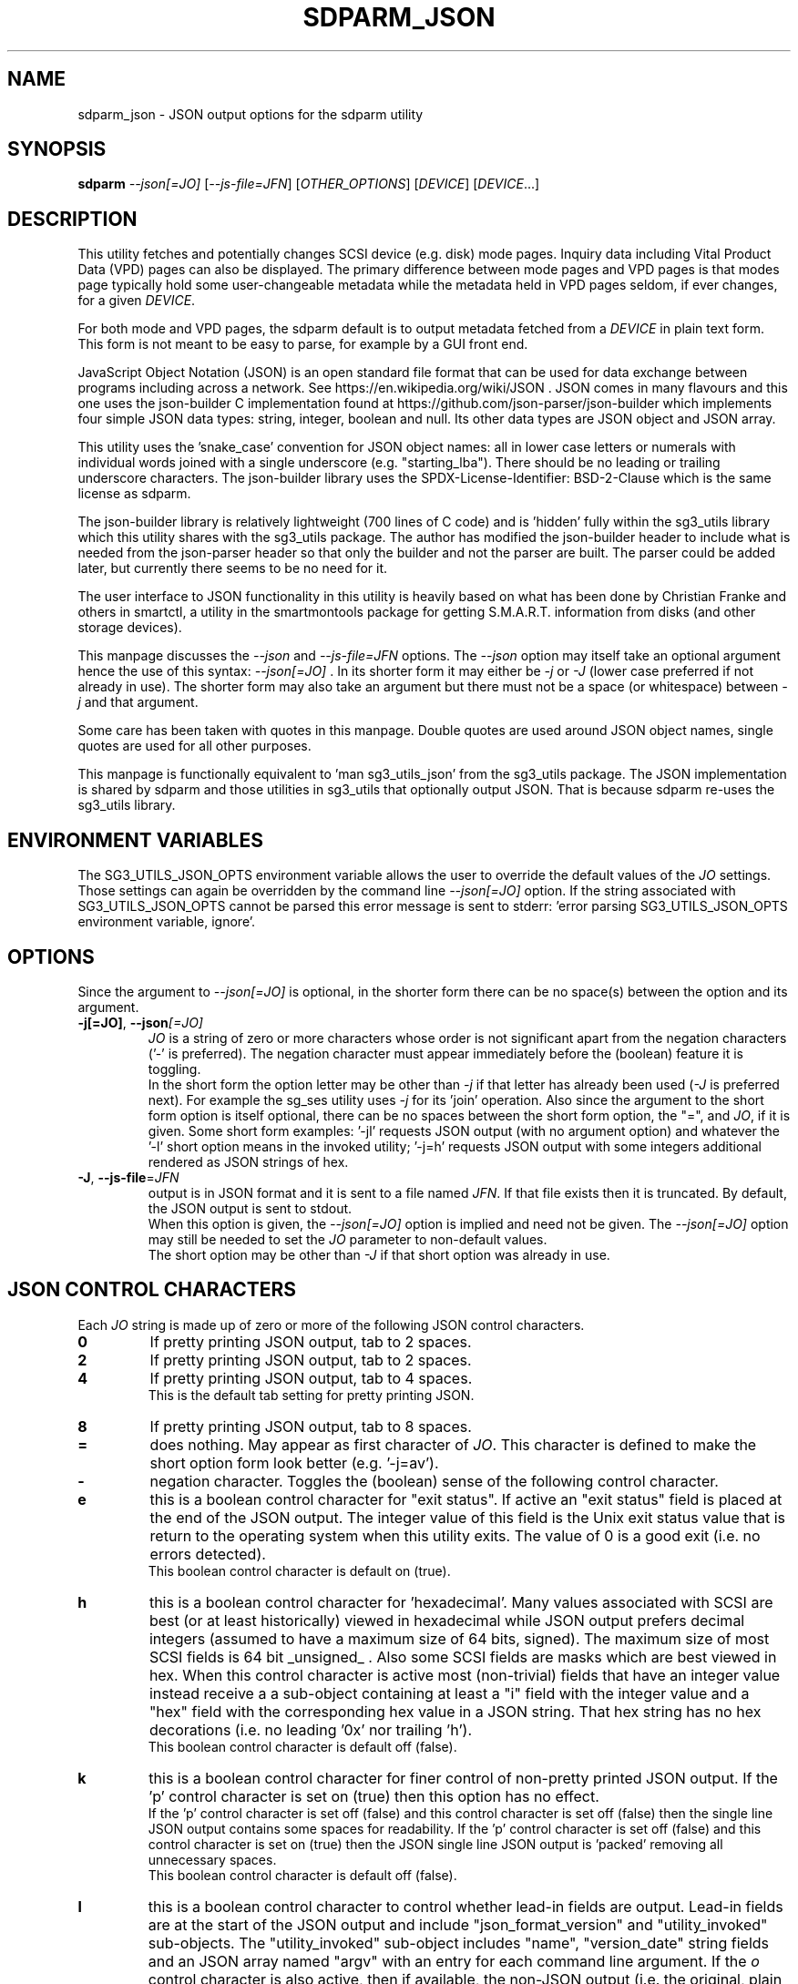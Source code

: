 .TH SDPARM_JSON "8" "October 2023" "sdparm\-1.13" SDPARM
.SH NAME
sdparm_json \- JSON output options for the sdparm utility
.SH SYNOPSIS
.B sdparm
\fI\-\-json[=JO]\fR [\fI\-\-js\-file=JFN\fR] [\fIOTHER_OPTIONS\fR]
[\fIDEVICE\fR] [\fIDEVICE\fR...]
.SH DESCRIPTION
.\" Add any additional description here
This utility fetches and potentially changes SCSI device (e.g. disk) mode
pages. Inquiry data including Vital Product Data (VPD) pages can also be
displayed. The primary difference between mode pages and VPD pages is that
modes page typically hold some user\-changeable metadata while the metadata
held in VPD pages seldom, if ever changes, for a given \fIDEVICE\fR.
.PP
For both mode and VPD pages, the sdparm default is to output metadata fetched
from a \fIDEVICE\fR in plain text form. This form is not meant to be easy to
parse, for example by a GUI front end.
.PP
JavaScript Object Notation (JSON) is an open standard file format that can be
used for data exchange between programs including across a network. See
https://en.wikipedia.org/wiki/JSON . JSON comes in many flavours and this one
uses the json\-builder C implementation found at
https://github.com/json\-parser/json\-builder which implements four simple JSON
data types: string, integer, boolean and null. Its other data types are JSON
object and JSON array.
.PP
This utility uses the 'snake_case' convention for JSON object names: all in
lower case letters or numerals with individual words joined with a single
underscore (e.g. "starting_lba"). There should be no leading or trailing
underscore characters. The json\-builder library uses the
SPDX\-License\-Identifier: BSD\-2\-Clause which is the same license as sdparm.
.PP
The json\-builder library is relatively lightweight (700 lines of C code) and
is 'hidden' fully within the sg3_utils library which this utility shares with
the sg3_utils package. The author has modified the json\-builder header to
include what is needed from the json\-parser header so that only the builder
and not the parser are built. The parser could be added later, but currently
there seems to be no need for it.
.PP
The user interface to JSON functionality in this utility is heavily based on
what has been done by Christian Franke and others in smartctl, a utility in
the smartmontools package for getting S.M.A.R.T. information from disks (and
other storage devices).
.PP
This manpage discusses the \fI\-\-json\fR and \fI\-\-js\-file=JFN\fR options.
The \fI\-\-json\fR option may itself take an optional argument hence the
use of this syntax: \fI\-\-json[=JO]\fR . In its shorter form it may either
be \fI\-j\fR or \fI\-J\fR (lower case preferred if not already in use). The
shorter form may also take an argument but there must not be a space (or
whitespace) between \fI\-j\fR and that argument.
.PP
Some care has been taken with quotes in this manpage. Double quotes are used
around JSON object names, single quotes are used for all other purposes.
.PP
This manpage is functionally equivalent to 'man sg3_utils_json' from the
sg3_utils package. The JSON implementation is shared by sdparm and those
utilities in sg3_utils that optionally output JSON. That is because sdparm
re\-uses the sg3_utils library.
.SH ENVIRONMENT VARIABLES
The SG3_UTILS_JSON_OPTS environment variable allows the user to override the
default values of the \fIJO\fR settings. Those settings can again be overridden
by the command line \fI\-\-json[=JO]\fR option. If the string associated with
SG3_UTILS_JSON_OPTS cannot be parsed this error message is sent to
stderr: 'error parsing SG3_UTILS_JSON_OPTS environment variable, ignore'.
.SH OPTIONS
Since the argument to \fI\-\-json[=JO]\fR is optional, in the shorter form
there can be no space(s) between the option and its argument.
.TP
\fB\-j[=JO]\fR, \fB\-\-json\fR\fI[=JO]\fR
\fIJO\fR is a string of zero or more characters whose order is not significant
apart from the negation characters ('\-' is preferred). The negation character
must appear immediately before the (boolean) feature it is toggling.
.br
In the short form the option letter may be other than \fI\-j\fR if that letter
has already been used (\fI\-J\fR is preferred next). For example the sg_ses
utility uses \fI\-j\fR for its 'join' operation. Also since the argument to
the short form option is itself optional, there can be no spaces between the
short form option, the "=", and \fIJO\fR, if it is given. Some short form
examples: '\-jl' requests JSON output (with no argument option) and whatever
the '\-l' short option means in the invoked utility; '\-j=h' requests JSON
output with some integers additional rendered as JSON strings of hex.
.TP
\fB\-J\fR, \fB\-\-js\-file\fR=\fIJFN\fR
output is in JSON format and it is sent to a file named \fIJFN\fR. If that
file exists then it is truncated. By default, the JSON output is sent to
stdout.
.br
When this option is given, the \fI\-\-json[=JO]\fR option is implied and
need not be given. The \fI\-\-json[=JO]\fR option may still be needed to
set the \fIJO\fR parameter to non\-default values.
.br
The short option may be other than \fI\-J\fR if that short option was already
in use.
.SH JSON CONTROL CHARACTERS
Each \fIJO\fR string is made up of zero or more of the following JSON control
characters.
.TP
\fB0\fR
If pretty printing JSON output, tab to 2 spaces.
.TP
\fB2\fR
If pretty printing JSON output, tab to 2 spaces.
.TP
\fB4\fR
If pretty printing JSON output, tab to 4 spaces.
.br
This is the default tab setting for pretty printing JSON.
.TP
\fB8\fR
If pretty printing JSON output, tab to 8 spaces.
.TP
\fB=\fR
does nothing. May appear as first character of \fIJO\fR. This character is
defined to make the short option form look better (e.g. '\-j=av').
.TP
\fB\-\fR
negation character. Toggles the (boolean) sense of the following control
character.
.TP
\fBe\fR
this is a boolean control character for "exit status". If active an "exit
status" field is placed at the end of the JSON output. The integer value
of this field is the Unix exit status value that is return to the operating
system when this utility exits. The value of 0 is a good exit (i.e. no
errors detected).
.br
This boolean control character is default on (true).
.TP
\fBh\fR
this is a boolean control character for 'hexadecimal'. Many values associated
with SCSI are best (or at least historically) viewed in hexadecimal while
JSON output prefers decimal integers (assumed to have a maximum size of 64
bits, signed). The maximum size of most SCSI fields is 64 bit _unsigned_ .
Also some SCSI fields are masks which are best viewed in hex. When this
control character is active most (non\-trivial) fields that have an integer
value instead receive a a sub\-object containing at least a "i" field with
the integer value and a "hex" field with the corresponding hex value in a
JSON string. That hex string has no hex decorations (i.e. no leading '0x'
nor trailing 'h').
.br
This boolean control character is default off (false).
.TP
\fBk\fR
this is a boolean control character for finer control of non\-pretty printed
JSON output. If the 'p' control character is set on (true) then this option
has no effect.
.br
If the 'p' control character is set off (false) and this control character is
set off (false) then the single line JSON output contains some spaces for
readability. If the 'p' control character is set off (false) and this control
character is set on (true) then the JSON single line JSON output is 'packed'
removing all unnecessary spaces.
.br
This boolean control character is default off (false).
.TP
\fBl\fR
this is a boolean control character to control whether lead\-in fields are
output. Lead\-in fields are at the start of the JSON output and include
"json_format_version" and "utility_invoked" sub\-objects. The
"utility_invoked" sub\-object includes "name", "version_date" string fields
and an JSON array named "argv" with an entry for each command line argument.
If the \fIo\fR control character is also active, then if available, the
non\-JSON output (i.e. the original, plain text form) is placed in an
array called "plain_text_output" with one element per line of 'normal' output.
.br
This boolean control character is default on (true).
.TP
\fBn\fR
this is a boolean control character for "name_extra". It is used to provide
additional information about the name it is a sub\-object of. The most
common usage is to spell out an abbreviated name (e.g. a T10 name like 'SKSV'
to 'Sense Key Specific Valid'). Another use is to note that a T10 field is
obsolete and in which T10 standard it first became obsolete. Also if the
named field's value is a physical quantity where the unit is unclear (e.g. a
timeout) then "name_extra" can state that (e.g. 'unit: millisecond').
Only some fields have associated "name_extra" data.
.br
This boolean control character is default off (false).
.TP
\fBo\fR
this is a boolean control character to control whether normal (i.e.
non\-JSON) lines of output are placed in a JSON array (one element per
line of normal output) within the utility_invoked subject (see control
character \fIl\fR). The name of the array is "plain_text_output". This
control character is active even if the lead\-in fields control
character (\fIl\fR) is negated.
.br
This boolean control character is default off (false).
.TP
\fBp\fR
this boolean control character controls whether the JSON output
is 'pretty printed' or sent in a relatively compact stream suitable
for more efficient transmission over a communications channel.
.br
The pretty printed form of output has one JSON name with its associated
integer, string or boolean value per line; and one array element per line.
JSON objects and arrays that have an associated JSON object as their value,
have their name on a separate line. These lines are indented with the
current tab setting to indicate the level of nesting. Basically the pretty
printed form is for human consumption.
.br
There are two forms of non\-pretty printed output, see the 'packed' control
character ['k'].
.br
This boolean control character is default on (true).
.TP
\fBs\fR
this boolean control character controls whether T10 field values that have
a defined meaning are broken out with an added JSON sub\-object usually
named "meaning". When active the field name has a sub\-object that contains
at least an "i" field with the integer value of the field and a JSON string
object, usually named "meaning", with a string that corresponds to the T10
defined meaning of the value in the "i" field.
.br
This boolean control character is default on (true).
.TP
\fBv\fR
this is an integer control character that controls the amount of debug output.
It can be given multiple times to increase the level of JSON debug
verbosity in the output.
.br
Note that this verbose control character is JSON specific while the
\fI\-\-verbose\fR option (short form: fI\-v\fR often repeated: fI\-vvv\fR) that
most utilities support is more general.
.br
This integer control character is set to 0 by default.
.SH OUTPUT PROCESSING
The default remains the same for all utilities that support the
\fI\-\-json\fR option, namely the decoded information is sent to stdout in
plain text form. Errors are reported to stderr and may cause the early
termination of sdparm (e.g. command line option syntax error).
.PP
When the \fI\-\-json\fR option is given and no errors are detected, then
only JSON is normally sent to stdout. As the SCSI response is parsed, a JSON
representation is built as a tree in memory. After all other actions (perhaps
apart from the final exit status report) that JSON tree is 'dumped' to
stdout. This means if there is any non\-JSON output sent to stdout that
it will appear _before_ the JSON output.
.PP
If the 'o' control character is in the \fIJO\fR argument to the
\fI\-\-json\fR option, then the former 'plain text' output is placed in a
JSON array named "plain_text_output" within a JSON object
named "utility_invoked".  Each line of the former plain text output is placed
in its own element of the JSON array.
.PP
A JSON tree is built in memory as sdparm parses the data returned from the
SCSI device (e.g. sg_vpd parsing a VPD page returned from a SCSI INQUIRY
command). SCSI 'list's become JSON named arrays (e.g. in the Device
Identification VPD page there is a 'Designation descriptor list' that
becomes a JSON array named "designation_descriptor_list").
.PP
At the completion of sdparm that JSON tree is 'measured' taking into account
the form of output (i.e. pretty\-printed, single line or packed single line).
For the pretty\-printed JSON output, the size of each indentation in spaces
is also given (i.e. the tab width). The JSON is then output to a
single C string, then sent to stdout. If a NULL character (ASCII zero and C
string terminator) somehow finds its way into a field that should (according
to the spec) be space padded, then the JSON output may appear truncated.
.PP
Note that this JSON processing means that if sdparm is aborted for whatever
reason then no JSON output will appear. With the normal, plain text output
processing, some output may appear before sdparm aborts in such bad
situations.
.SH BOOLEAN OR 0/1
In general, the JSON generated by this package outputs 1 bit SCSI fields as
the integer value 0 (for false) and 1 (for true). This follows the SCSI
convention which predates the common use of boolean. Also SCSI reserved
fields are output as the integer value 0. Extensions to SCSI commands and
associated data descriptors typically use parts of commands or data
descriptors that were previously reserved.
.SH INTERACTION WITH OTHER OPTIONS
As stated above, the default output is in plain text form using 7 bit
ASCII. The \fI\-\-json[=JO]\fR option is designed to be an alternative to that
plain text form. There are other alternative output formats such as the
response output as a hexadecimal sequence of bytes or in 'raw' binary output;
both of those take precedence over the \fI\-\-json[=JO]\fR option. Other
specialized output format (e.g. 'sg_inq \-\-export') will usually take
precedence over JSON output.
.PP
There is typically only one form of JSON output so options like
\fI\-\-brief\fR and \fI\-\-quiet\fR are ignored in the JSON output. In some
cases (i.e 'sg_inq \-\-descriptors') the JSON output is expanded.
.SH ERRORS
No attempts have been made to translate errors into JSON form, apart from the
final "exit_status" JSON object where a value of 0 means 'no errors'. Exit
status values indicating a problem range from 1 to 255.
.PP
Otherwise, when a error is detected while JSON output is selected, the error
message is sent to stderr in plain text form. Typically once an error is
detected sdparm will exit, first dumping the JSON in\-memory tree as
discussed above and a non\-zero exit status will be set. The JSON output will
be well formed but missing any fields or list elements following the point
that the error was detected.
.PP
The summary is that when JSON output is selected and an error occurs sdparm
will process the error the same way as it would if JSON output had
not been selected. In most cases error messages, in plain text form,
are sent to stderr.
.SH AUTHORS
Written by Douglas Gilbert.
.SH "REPORTING BUGS"
Report bugs to <dgilbert at interlog dot com>.
.SH COPYRIGHT
Copyright \(co 2023 Douglas Gilbert
.br
This software is distributed under the GPL version 2 or the BSD\-2\-Clause
license. There is NO warranty; not even for MERCHANTABILITY or
FITNESS FOR A PARTICULAR PURPOSE.
.SH "SEE ALSO"
.B sg3_utils_json(sg3_utils), smartctl(smartmontools)

